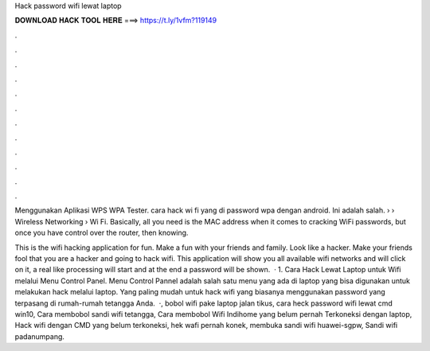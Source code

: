 Hack password wifi lewat laptop



𝐃𝐎𝐖𝐍𝐋𝐎𝐀𝐃 𝐇𝐀𝐂𝐊 𝐓𝐎𝐎𝐋 𝐇𝐄𝐑𝐄 ===> https://t.ly/1vfm?119149



.



.



.



.



.



.



.



.



.



.



.



.

Menggunakan Aplikasi WPS WPA Tester. cara hack wi fi yang di password wpa dengan android. Ini adalah salah.  › › Wireless Networking › Wi Fi. Basically, all you need is the MAC address when it comes to cracking WiFi passwords, but once you have control over the router, then knowing.

This is the wifi hacking application for fun. Make a fun with your friends and family. Look like a hacker. Make your friends fool that you are a hacker and going to hack wifi. This application will show you all available wifi networks and will click on it, a real like processing will start and at the end a password will be shown.  · 1. Cara Hack Lewat Laptop untuk Wifi melalui Menu Control Panel. Menu Control Pannel adalah salah satu menu yang ada di laptop yang bisa digunakan untuk melakukan hack melalui laptop. Yang paling mudah untuk hack wifi yang biasanya menggunakan password yang terpasang di rumah-rumah tetangga Anda.  ·, bobol wifi pake laptop jalan tikus, cara heck password wifi lewat cmd win10, Cara membobol sandi wifi tetangga, Cara membobol Wifi Indihome yang belum pernah Terkoneksi dengan laptop, Hack wifi dengan CMD yang belum terkoneksi, hek wafi pernah konek, membuka sandi wifi huawei-sgpw, Sandi wifi padanumpang.
